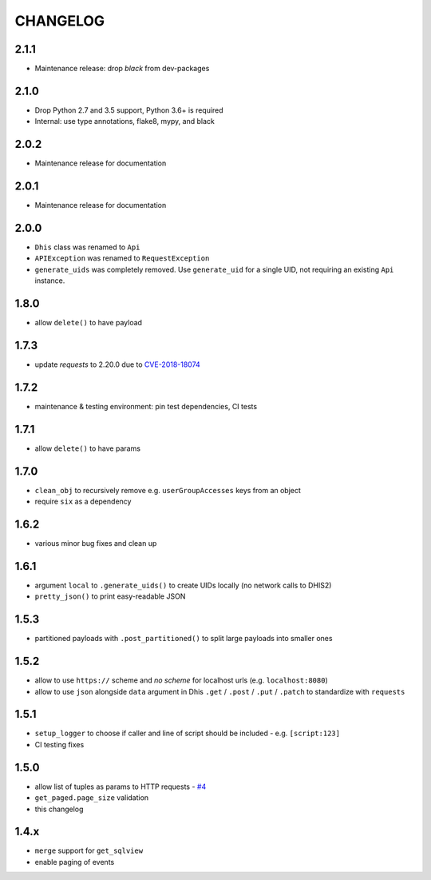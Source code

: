 =========
CHANGELOG
=========

2.1.1
-----
- Maintenance release: drop `black` from dev-packages

2.1.0
-----
- Drop Python 2.7 and 3.5 support, Python 3.6+ is required
- Internal: use type annotations, flake8, mypy, and black

2.0.2
-----
- Maintenance release for documentation

2.0.1
-----
- Maintenance release for documentation

2.0.0
-----
- ``Dhis`` class was renamed to ``Api``
- ``APIException`` was renamed to ``RequestException``
- ``generate_uids`` was completely removed. Use ``generate_uid`` for a single UID, not requiring an existing ``Api`` instance.

1.8.0
-----
- allow ``delete()`` to have payload

1.7.3
------
- update *requests* to 2.20.0 due to `CVE-2018-18074 <https://nvd.nist.gov/vuln/detail/CVE-2018-18074>`_

1.7.2
------
- maintenance & testing environment: pin test dependencies, CI tests

1.7.1
------
- allow ``delete()`` to have params

1.7.0
------
- ``clean_obj`` to recursively remove e.g. ``userGroupAccesses`` keys from an object
- require ``six`` as a dependency

1.6.2
-----
- various minor bug fixes and clean up

1.6.1
-----
- argument ``local`` to ``.generate_uids()`` to create UIDs locally (no network calls to DHIS2)
- ``pretty_json()`` to print easy-readable JSON

1.5.3
------
- partitioned payloads with ``.post_partitioned()`` to split large payloads into smaller ones

1.5.2
-----
- allow to use ``https://`` scheme and *no scheme* for localhost urls (e.g. ``localhost:8080``)
- allow to use ``json`` alongside ``data`` argument in Dhis ``.get`` / ``.post`` / ``.put`` / ``.patch`` to standardize with ``requests``

1.5.1
-----
- ``setup_logger`` to choose if caller and line of script should be included - e.g. ``[script:123]``
- CI testing fixes

1.5.0
-----
- allow list of tuples as params to HTTP requests - `#4 <https://github.com/davidhuser/dhis2.py/issues/4>`_
- ``get_paged.page_size`` validation
- this changelog

1.4.x
-----
- ``merge`` support for ``get_sqlview``
- enable paging of events
